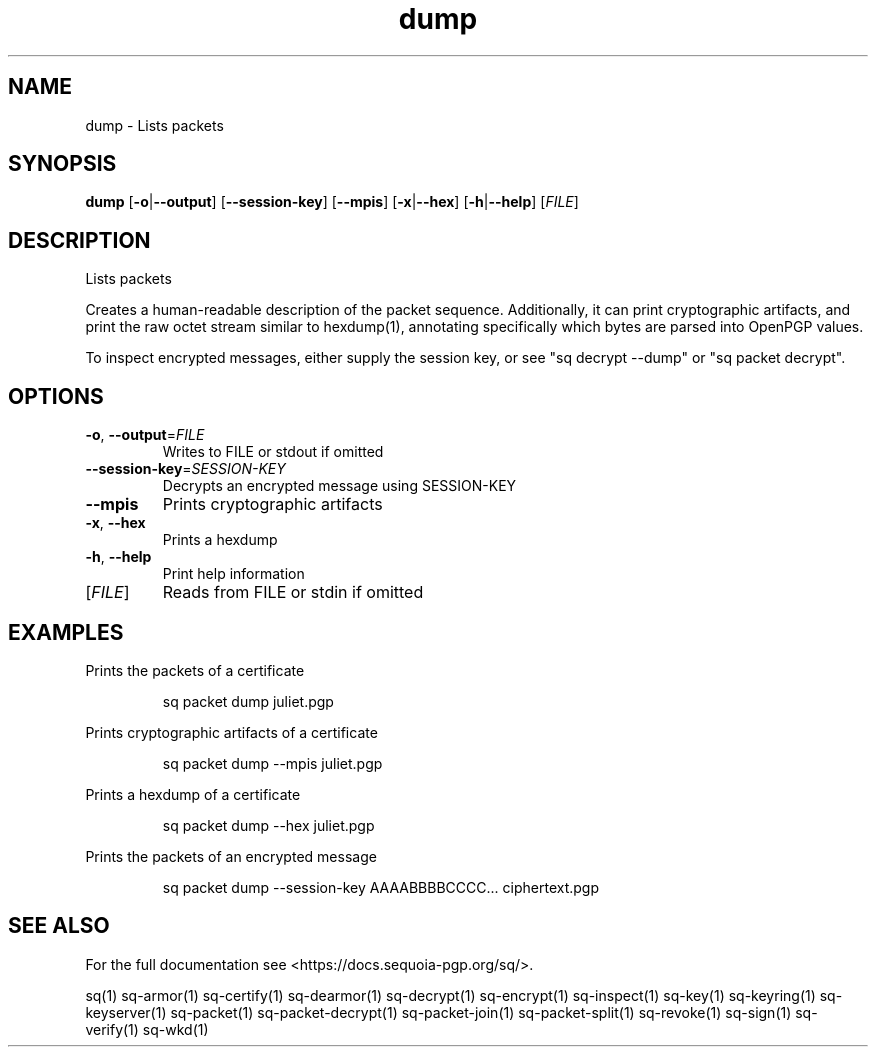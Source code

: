 .ie \n(.g .ds Aq \(aq
.el .ds Aq '
.TH dump 1 "July 2022" "sq 0.26.0" "Sequoia Manual"
.SH NAME
dump \- Lists packets
.SH SYNOPSIS
\fBdump\fR [\fB\-o\fR|\fB\-\-output\fR] [\fB\-\-session\-key\fR] [\fB\-\-mpis\fR] [\fB\-x\fR|\fB\-\-hex\fR] [\fB\-h\fR|\fB\-\-help\fR] [\fIFILE\fR] 
.SH DESCRIPTION
.PP
Lists packets
.PP
Creates a human\-readable description of the packet sequence.
Additionally, it can print cryptographic artifacts, and print the raw
octet stream similar to hexdump(1), annotating specifically which
bytes are parsed into OpenPGP values.
.PP
To inspect encrypted messages, either supply the session key, or see
"sq decrypt \-\-dump" or "sq packet decrypt".
.SH OPTIONS
.TP
\fB\-o\fR, \fB\-\-output\fR=\fIFILE\fR
Writes to FILE or stdout if omitted
.TP
\fB\-\-session\-key\fR=\fISESSION\-KEY\fR
Decrypts an encrypted message using SESSION\-KEY
.TP
\fB\-\-mpis\fR
Prints cryptographic artifacts
.TP
\fB\-x\fR, \fB\-\-hex\fR
Prints a hexdump
.TP
\fB\-h\fR, \fB\-\-help\fR
Print help information
.TP
[\fIFILE\fR]
Reads from FILE or stdin if omitted
.SH EXAMPLES
 Prints the packets of a certificate
.PP
.nf
.RS
 sq packet dump juliet.pgp
.RE
.fi
.PP
 Prints cryptographic artifacts of a certificate
.PP
.nf
.RS
 sq packet dump \-\-mpis juliet.pgp
.RE
.fi
.PP
 Prints a hexdump of a certificate
.PP
.nf
.RS
 sq packet dump \-\-hex juliet.pgp
.RE
.fi
.PP
 Prints the packets of an encrypted message
.PP
.nf
.RS
 sq packet dump \-\-session\-key AAAABBBBCCCC... ciphertext.pgp
.RE
.fi
.SH "SEE ALSO"
For the full documentation see <https://docs.sequoia\-pgp.org/sq/>.
.PP
sq(1)
sq\-armor(1)
sq\-certify(1)
sq\-dearmor(1)
sq\-decrypt(1)
sq\-encrypt(1)
sq\-inspect(1)
sq\-key(1)
sq\-keyring(1)
sq\-keyserver(1)
sq\-packet(1)
sq\-packet\-decrypt(1)
sq\-packet\-join(1)
sq\-packet\-split(1)
sq\-revoke(1)
sq\-sign(1)
sq\-verify(1)
sq\-wkd(1)
